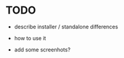* TODO

  - describe installer / standalone differences

  - how to use it

  - add some screenhots?
